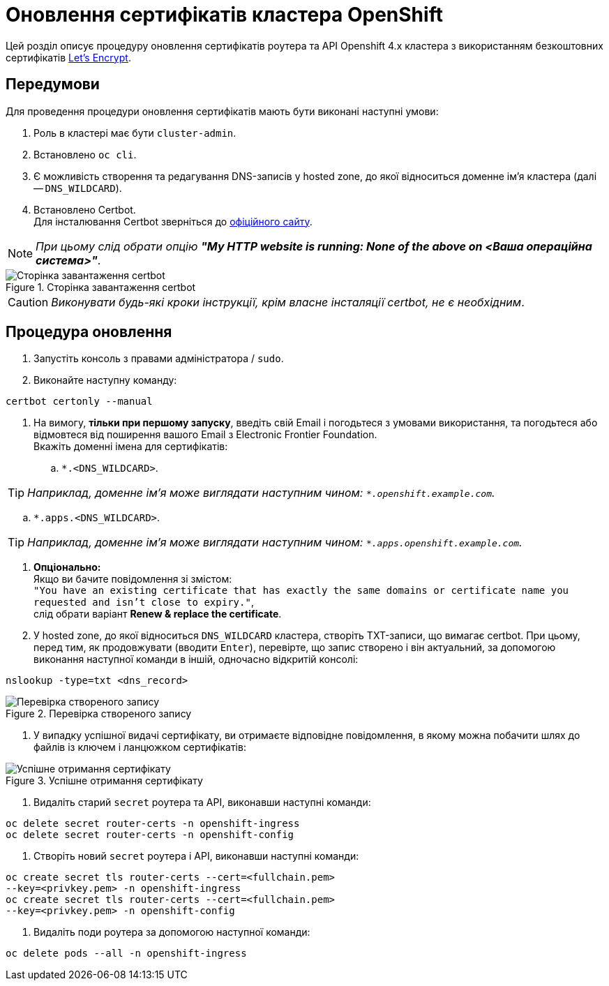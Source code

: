 = Оновлення сертифікатів кластера OpenShift

Цей розділ описує процедуру оновлення сертифікатів роутера
та API Openshift 4.х кластера з використанням безкоштовних сертифікатів https://letsencrypt.org/[Let's Encrypt].

== Передумови

Для проведення процедури оновлення сертифікатів мають бути виконані
наступні умови:

. Роль в кластері має бути `cluster-admin`.
. Встановлено `oc cli`.
. Є можливість створення та редагування DNS-записів у hosted zone,
до якої відноситься доменне ім'я кластера (далі -- `DNS_WILDCARD`).
. Встановлено Certbot. +
Для інсталювання Certbot зверніться до https://certbot.eff.org/lets-encrypt/osx-other[офіційного сайту].

NOTE: _При цьому слід обрати опцію **"My HTTP website is running: None of the above on <Ваша операційна система>"**_.

.Сторінка завантаження certbot
image::certificates-update/certificates-update-1.png[Сторінка завантаження certbot]

CAUTION: _Виконувати будь-які кроки інструкції, крім власне інсталяції сertbot, не є необхідним_.

== Процедура оновлення

. Запустіть консоль з правами адміністратора / `sudo`.
. Виконайте наступну команду:

[source, bash]
----
certbot certonly --manual
----

. На вимогу, **тільки при першому запуску**, введіть свій Email і погодьтеся з умовами використання, та погодьтеся або відмовтеся від поширення вашого Email з Electronic Frontier Foundation. +
Вкажіть доменні імена для сертифікатів:
.. `*.<DNS_WILDCARD>`.

TIP: _Наприклад, доменне ім'я може виглядати наступним чином: `*.openshift.example.com`._

.. `*.apps.<DNS_WILDCARD>`.

TIP: _Наприклад, доменне ім'я може виглядати наступним чином: `*.apps.openshift.example.com`._

. **Опціонально:** +
Якщо ви бачите повідомлення зі змістом: +
`"You have an existing certificate that has exactly the same domains or
certificate name you requested and isn't close to expiry."`, +
слід обрати варіант **Renew & replace the certificate**.
. У hosted zone, до якої відноситься `DNS_WILDCARD` кластера, створіть TXT-записи, що вимагає certbot. При цьому, перед тим, як продовжувати (вводити `Enter`), перевірте, що запис створено і він актуальний,
за допомогою виконання наступної команди в іншій, одночасно відкритій консолі:

[source,bash]
----
nslookup -type=txt <dns_record>
----

.Перевірка створеного запису
image::certificates-update/certificates-update-2.png[Перевірка створеного запису]

. У випадку успішної видачі сертифікату, ви отримаєте відповідне
повідомлення, в якому можна побачити шлях до файлів із ключем і ланцюжком сертифікатів:

.Успішне отримання сертифікату
image::certificates-update/certificates-update-3.png[Успішне отримання сертифікату]

. Видаліть старий `secret` роутера та API, виконавши наступні команди:

[#id-for-listing-block]
----
oc delete secret router-certs -n openshift-ingress
oc delete secret router-certs -n openshift-config
----
. Створіть новий `secret` роутера і API, виконавши наступні команди:

[#id-for-listing-block]
----
oc create secret tls router-certs --cert=<fullchain.pem>
--key=<privkey.pem> -n openshift-ingress
oc create secret tls router-certs --cert=<fullchain.pem>
--key=<privkey.pem> -n openshift-config
----
. Видаліть поди роутера за допомогою наступної команди:

[#id-for-listing-block]
----
oc delete pods --all -n openshift-ingress
----